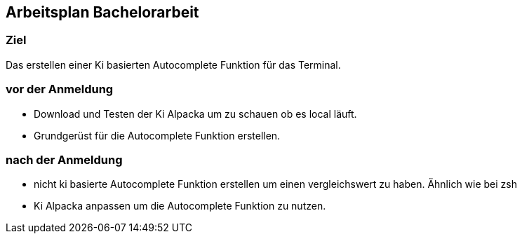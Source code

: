 ## Arbeitsplan Bachelorarbeit

### Ziel 
Das erstellen einer Ki basierten  Autocomplete Funktion für das Terminal.

### vor der Anmeldung

- Download und Testen der Ki Alpacka um zu schauen ob es local läuft.
- Grundgerüst für die Autocomplete Funktion erstellen.

### nach der Anmeldung

- nicht ki basierte Autocomplete Funktion erstellen um einen vergleichswert zu haben.
Ähnlich wie bei zsh


- Ki Alpacka anpassen um die Autocomplete Funktion zu nutzen.

